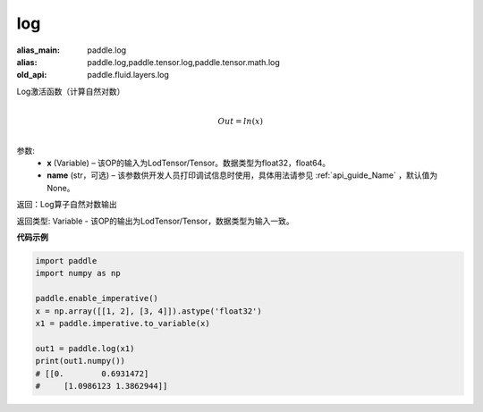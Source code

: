 .. _cn_api_tensor_cn_log:

log
-------------------------------

.. py:function:: paddle.log(x, name=None)

:alias_main: paddle.log
:alias: paddle.log,paddle.tensor.log,paddle.tensor.math.log
:old_api: paddle.fluid.layers.log




Log激活函数（计算自然对数）

.. math::
                  \\Out=ln(x)\\


参数:
  - **x** (Variable) – 该OP的输入为LodTensor/Tensor。数据类型为float32，float64。 
  - **name** (str，可选) – 该参数供开发人员打印调试信息时使用，具体用法请参见 :ref:`api_guide_Name` ，默认值为None。

返回：Log算子自然对数输出

返回类型: Variable - 该OP的输出为LodTensor/Tensor，数据类型为输入一致。


**代码示例**

..  code-block:: python

    import paddle
    import numpy as np

    paddle.enable_imperative()
    x = np.array([[1, 2], [3, 4]]).astype('float32')
    x1 = paddle.imperative.to_variable(x)

    out1 = paddle.log(x1)
    print(out1.numpy())
    # [[0.        0.6931472]
    #     [1.0986123 1.3862944]]
